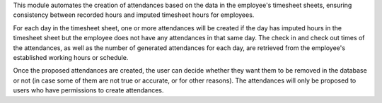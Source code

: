This module automates the creation of attendances based on the data in the
employee's timesheet sheets, ensuring consistency between recorded hours and
imputed timesheet hours for employees.

For each day in the timesheet sheet, one or more attendances will be created
if the day has imputed hours in the timesheet sheet but the employee does not
have any attendances in that same day.
The check in and check out times of the attendances, as well as the number of
generated attendances for each day, are retrieved from the employee's
established working hours or schedule.

Once the proposed attendances are created, the user can decide whether they
want them to be removed in the database or not (in case some of them are not
true or accurate, or for other reasons). The attendances will only be proposed
to users who have permissions to create attendances.
